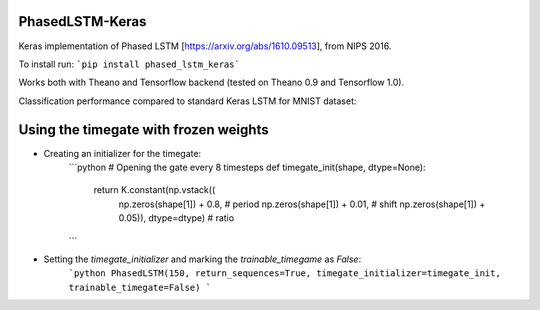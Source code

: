 PhasedLSTM-Keras
================

Keras implementation of Phased LSTM [https://arxiv.org/abs/1610.09513], from NIPS 2016.

To install run:
```pip install phased_lstm_keras```

Works both with Theano and Tensorflow backend (tested on Theano 0.9 and Tensorflow 1.0).

Classification performance compared to standard Keras LSTM for MNIST dataset:

.. image:: mnist_plstm_lstm_comparison_acc.png
   :height: 100px
   :width: 100px
   :alt: Accuracy [red: PLSTM, black: LSTM]
   :align: center
   
.. image:: mnist_plstm_lstm_comparison_loss.png
   :height: 100px
   :width: 100px
   :alt: Loss [red: PLSTM, black: LSTM]
   :align: center

Using the timegate with frozen weights
================

* Creating an initializer for the timegate:
    ```python
    # Opening the gate every 8 timesteps
    def timegate_init(shape, dtype=None):
        return K.constant(np.vstack((
                     np.zeros(shape[1]) + 0.8, # period
                     np.zeros(shape[1]) + 0.01, # shift
                     np.zeros(shape[1]) + 0.05)), dtype=dtype) # ratio
    ```
* Setting the `timegate_initializer` and marking the `trainable_timegame` as `False`:
    ```python
    PhasedLSTM(150, return_sequences=True, timegate_initializer=timegate_init, trainable_timegate=False)
    ```